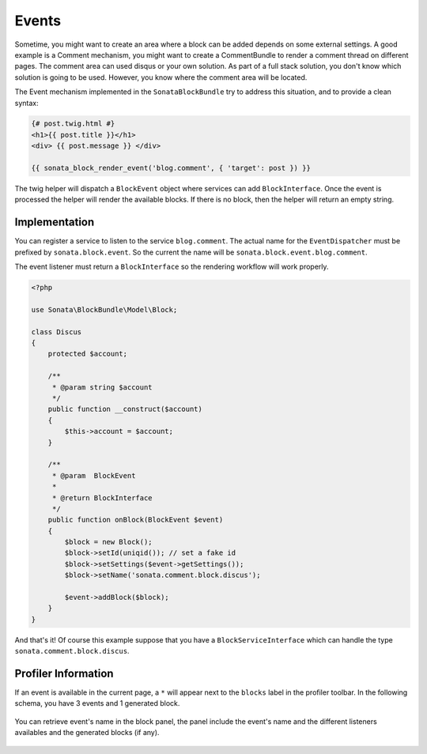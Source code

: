 Events
======

Sometime, you might want to create an area where a block can be added depends on some external settings. A good example is
a Comment mechanism, you might want to create a CommentBundle to render a comment thread on different pages. The
comment area can used disqus or your own solution. As part of a full stack solution, you don't know which solution
is going to be used. However, you know where the comment area will be located.

The Event mechanism implemented in the ``SonataBlockBundle`` try to address this situation, and to provide a clean syntax:

.. code-block:: jinja

    {# post.twig.html #}
    <h1>{{ post.title }}</h1>
    <div> {{ post.message }} </div>

    {{ sonata_block_render_event('blog.comment', { 'target': post }) }}

The twig helper will dispatch a ``BlockEvent`` object where services can add ``BlockInterface``. Once the event is processed
the helper will render the available blocks. If there is no block, then the helper will return an empty string.

Implementation
~~~~~~~~~~~~~~

You can register a service to listen to the service ``blog.comment``. The actual name for the ``EventDispatcher``
must be prefixed by ``sonata.block.event``. So the current the name will be ``sonata.block.event.blog.comment``.

.. configuration-block::

    .. code-block:: xml

        <service id="discus.comment" class="Sonata\CommentBundle\Event\Discus">
            <tag name="kernel.event_listener" event="sonata.block.blog.comment" method="onBlock"/>
        </service>

    .. code-block:: yaml

        services:
            discus.comment:
                class: Sonata\CommentBundle\Event\Discus"
                tags:
                    - { name: kernel.event_listener, event: sonata.block.blog.comment, method: onBlock}

The event listener must return a ``BlockInterface`` so the rendering workflow will work properly.

.. code-block:: jinja

    <?php

    use Sonata\BlockBundle\Model\Block;

    class Discus
    {
        protected $account;

        /**
         * @param string $account
         */
        public function __construct($account)
        {
            $this->account = $account;
        }

        /**
         * @param  BlockEvent
         *
         * @return BlockInterface
         */
        public function onBlock(BlockEvent $event)
        {
            $block = new Block();
            $block->setId(uniqid()); // set a fake id
            $block->setSettings($event->getSettings());
            $block->setName('sonata.comment.block.discus');

            $event->addBlock($block);
        }
    }

And that's it! Of course this example suppose that you have a ``BlockServiceInterface`` which can handle the type ``sonata.comment.block.discus``.

Profiler Information
~~~~~~~~~~~~~~~~~~~~

If an event is available in the current page, a ``*`` will appear next to the ``blocks`` label in the profiler toolbar. In the
following schema, you have 3 events and 1 generated block.

.. figure:: ../images/block_profiler.png
   :align: center
   :alt: Block profiler with events
   :width: 500

You can retrieve event's name in the block panel, the panel include the event's name and the different listeners availables and
the generated blocks (if any).

   .. figure:: ../images/block_profiler_event.png
      :align: center
      :alt: Block profiler with events
      :width: 500

